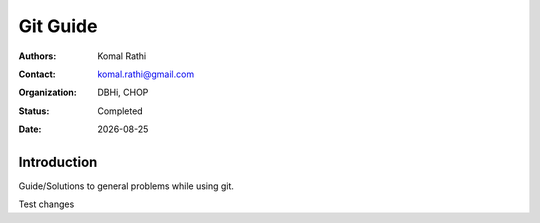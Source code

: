.. |date| date::

*********
Git Guide
*********

:authors: Komal Rathi
:contact: komal.rathi@gmail.com
:organization: DBHi, CHOP
:status: Completed
:date: |date|

Introduction
============

Guide/Solutions to general problems while using git. 

Test changes